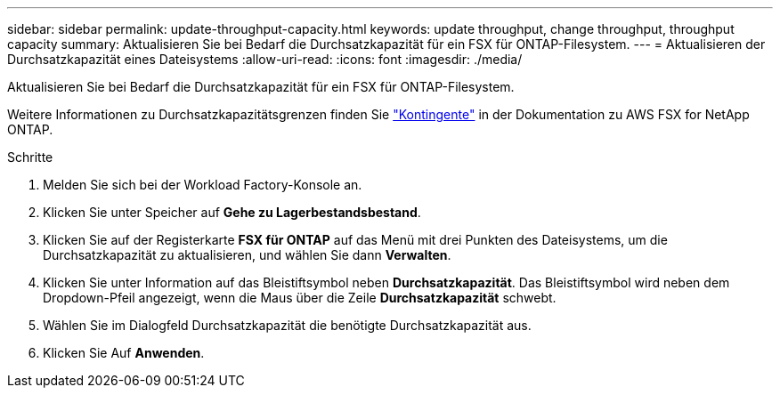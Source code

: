 ---
sidebar: sidebar 
permalink: update-throughput-capacity.html 
keywords: update throughput, change throughput, throughput capacity 
summary: Aktualisieren Sie bei Bedarf die Durchsatzkapazität für ein FSX für ONTAP-Filesystem. 
---
= Aktualisieren der Durchsatzkapazität eines Dateisystems
:allow-uri-read: 
:icons: font
:imagesdir: ./media/


[role="lead"]
Aktualisieren Sie bei Bedarf die Durchsatzkapazität für ein FSX für ONTAP-Filesystem.

Weitere Informationen zu Durchsatzkapazitätsgrenzen finden Sie link:https://docs.aws.amazon.com/fsx/latest/ONTAPGuide/limits.html["Kontingente"^] in der Dokumentation zu AWS FSX for NetApp ONTAP.

.Schritte
. Melden Sie sich bei der Workload Factory-Konsole an.
. Klicken Sie unter Speicher auf *Gehe zu Lagerbestandsbestand*.
. Klicken Sie auf der Registerkarte *FSX für ONTAP* auf das Menü mit drei Punkten des Dateisystems, um die Durchsatzkapazität zu aktualisieren, und wählen Sie dann *Verwalten*.
. Klicken Sie unter Information auf das Bleistiftsymbol neben *Durchsatzkapazität*. Das Bleistiftsymbol wird neben dem Dropdown-Pfeil angezeigt, wenn die Maus über die Zeile *Durchsatzkapazität* schwebt.
. Wählen Sie im Dialogfeld Durchsatzkapazität die benötigte Durchsatzkapazität aus.
. Klicken Sie Auf *Anwenden*.

